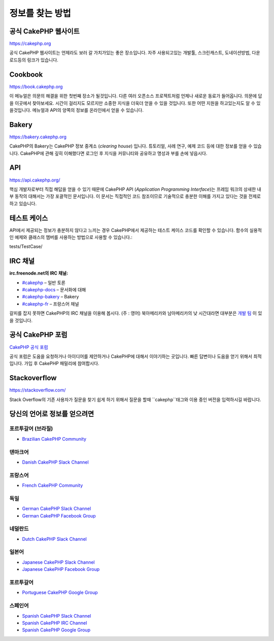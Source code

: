 정보를 찾는 방법
############

공식 CakePHP 웹사이트
============

`https://cakephp.org <https://cakephp.org>`_

공식 CakePHP 웹사이트는 언제라도 보러 갈 가치가있는 좋은 장소입니다.
자주 사용되고있는 개발툴, 스크린캐스트, 도네이션방법, 다운로드등의 링크가 있습니다.

Cookbook
============

`https://book.cakephp.org <https://book.cakephp.org>`_

이 메뉴얼은 의문의 해결을 위한 첫번째 장소가 될것입니다.
다른 여러 오픈소스 프로젝트처럼 언제나 새로운 동료가 들어옵니다.
의문에 답을 이곳에서 찾아보세요.
시간이 걸리지도 모르지만 소중한 지식을 더욱더 얻을 수 있을 것입니다.
또한 어떤 지원을 하고있는지도 알 수 있을것입니다.
메뉴얼과 API의 양쪽의 정보를 온라인에서 얻을 수 있습니다.

Bakery
============

`https://bakery.cakephp.org <https://bakery.cakephp.org>`_

CakePHP의 Bakery는 CakePHP 정보 중계소 (*clearing house*) 입니다.
튜토리얼, 사례 연구, 예제 코드 등에 대한 정보를 얻을 수 있습니다.
CakePHP에 관해 깊히 이해했다면 로그인 후 지식을 커뮤니티와 공유하고 명성과 부를 손에 넣읍시다.

API
============

`https://api.cakephp.org/ <https://api.cakephp.org/>`_

핵심 개발자로부터 직접 해답을 얻을 수 있기 때문에 CakePHP API (*Application Programming Interface*)는 프레임 워크의 상새한 내부 동작의 대해서는 가장 포괄적인 문서입니다.
이 문서는 직접적인 코드 참조이므로 기술적으로 충분한 이해를 가지고 있다는 것을 전제로하고 있습니다.

테스트 케이스
============

API에서 제공되는 정보가 충분하지 않다고 느끼는 경우 CakePHP에서 제공하는 테스트 케이스 코드를 확인할 수 있습니다.
함수의 실용적인 예제와 클래스의 멤버를 사용하는 방법으로 사용할 수 있습니다.::

tests/TestCase/

IRC 채널
============

**irc.freenode.net의 IRC 채널:**

-  `#cakephp <irc://irc.freenode.net/cakephp>`_ – 일반 토론
-  `#cakephp-docs <irc://irc.freenode.net/cakephp-docs>`_ – 문서화에 대해
-  `#cakephp-bakery <irc://irc.freenode.net/cakephp-bakery>`_ – Bakery
-  `#cakephp-fr <irc://irc.freenode.net/cakephp-fr>`_ – 프랑스어 채널

갈피를 잡지 못하면 CakePHP의 IRC 채널을 이용해 봅시다. (주 : 영어)
북아메리카와 남아메리카의 낮 시간대라면 대부분은 `개발 팀 <https://github.com/orgs/cakephp/people>`_ 이 있을 것입니다.

공식 CakePHP 포럼
============

`CakePHP 공식 포럼 <http://discourse.cakephp.org/>`_

공식 포럼은 도움을 요청하거나 아이디어를 제안하거나 CakePHP에 대해서 이야기하는 곳입니다.
빠른 답변이나 도움을 얻기 위해서 최적입니다.
가입 후 CakePHP 패밀리에 참여합시다.

Stackoverflow
============

`https://stackoverflow.com/ <https://stackoverflow.com/questions/tagged/cakephp/>`_

Stack Overflow의 기존 사용자가 질문을 찾기 쉽게 하기 위해서 질문을 할때 ``cakephp``태그와 이용 중인 버전을 입력하시길 바랍니다.

당신의 언어로 정보를 얻으려면
============

포르투갈어 (브라질)
-----------------------

- `Brazilian CakePHP Community <http://cakephp-br.org>`_

덴마크어
-----------------------

-  `Danish CakePHP Slack Channel <https://cakesf.slack.com/messages/denmark/>`_

프랑스어
-----------------------

-  `French CakePHP Community <http://cakephp-fr.org>`_

독일
-----------------------

-  `German CakePHP Slack Channel <https://cakesf.slack.com/messages/german/>`_
-  `German CakePHP Facebook Group <https://www.facebook.com/groups/146324018754907/>`_

네덜란드
-----------------------

-  `Dutch CakePHP Slack Channel <https://cakesf.slack.com/messages/netherlands/>`_

일본어
-----------------------

- `Japanese CakePHP Slack Channel <https://cakesf.slack.com/messages/japanese/>`_
- `Japanese CakePHP Facebook Group <https://www.facebook.com/groups/304490963004377/>`_

포르투갈어
-----------------------

-  `Portuguese CakePHP Google Group <http://groups.google.com/group/cakephp-pt>`_

스페인어
-----------------------

- `Spanish CakePHP Slack Channel <https://cakesf.slack.com/messages/spanish/>`_
- `Spanish CakePHP IRC Channel <irc://irc.freenode.net/cakephp-es>`_
- `Spanish CakePHP Google Group <http://groups.google.com/group/cakephp-esp>`_

.. meta::
    :title lang=kr: Where to Get Help
    :description lang=kr: Where to get help with CakePHP: The official CakePHP website, The Cookbook, The Bakery, The API, in the test cases, the IRC channel, The CakePHP Google Group or CakePHP Questions.
        :keywords lang=kr: cakephp,cakephp help,help with cakephp,where to get help,cakephp irc,cakephp questions,cakephp api,cakephp test cases,open source projects,channel irc,code reference,irc channel,developer tools,test case,bakery
